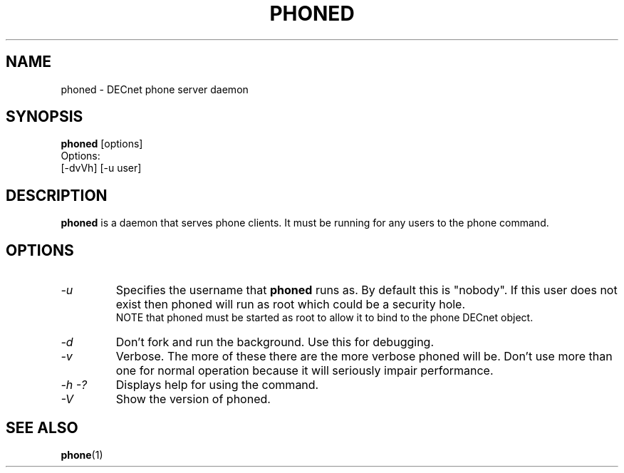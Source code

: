 .TH PHONED 8 "March 26 1999" "DECnet utilities"

.SH NAME
phoned \- DECnet phone server daemon
.SH SYNOPSIS
.B phoned
[options]
.br
Options:
.br
[\-dvVh] [\-u user]
.SH DESCRIPTION
.PP
.B phoned
is a daemon that serves phone clients. It must be running for any users
to the phone command.
.SH OPTIONS
.TP
.I "\-u"
Specifies the username that
.B phoned
runs as. By default this is "nobody". If this user does not exist then
phoned will run as root which could be a security hole.
.br
NOTE that phoned must be started as root to allow it to bind to the phone
DECnet object.
.TP
.I "\-d"
Don't fork and run the background. Use this for debugging.
.TP
.I "\-v"
Verbose. The more of these there are the more verbose phoned will be. Don't 
use more than one for normal operation because it will seriously impair
performance.
.TP
.I \-h \-?
Displays help for using the command.
.TP
.I \-V
Show the version of phoned.


.SH SEE ALSO
.BR phone "(1)"
